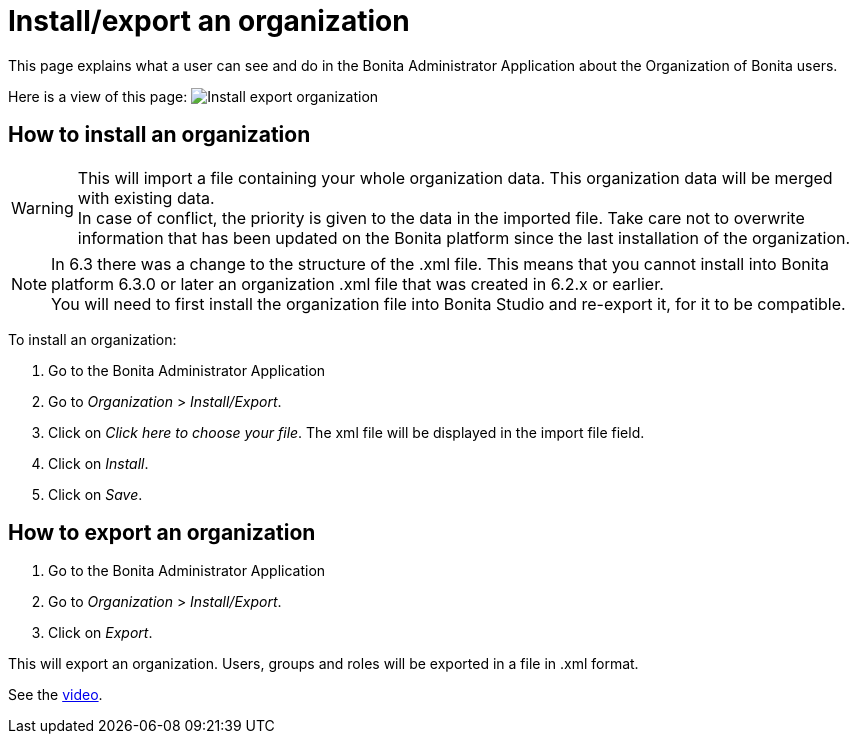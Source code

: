 = Install/export an organization
:description: This page explains what a user can see and do in the Bonita Administrator Application about the Organization of Bonita users.

{description}

Here is a view of this page:
image:images/UI2021.1/install-export.png[Install export organization]
// {.img-responsive}

== How to install an organization

[WARNING]
====

This will import a file containing your whole organization data. This organization data will be merged with existing data. +
In case of conflict, the priority is given to the data in the imported file. Take care not to overwrite information that has been updated on the Bonita platform since the last installation of the organization.
====

[NOTE]
====

In 6.3 there was a change to the structure of the .xml file. This means that you cannot install into Bonita platform 6.3.0 or later an organization .xml file that was created in 6.2.x or earlier. +
You will need to first install the organization file into Bonita Studio and re-export it, for it to be compatible.
====

To install an organization:

. Go to the Bonita Administrator Application
. Go to _Organization_ > _Install/Export_.
. Click on _Click here to choose your file_. The xml file will be displayed in the import file field.
. Click on _Install_.
. Click on _Save_.

== How to export an organization

. Go to the Bonita Administrator Application
. Go to _Organization_ > _Install/Export_.
. Click on _Export_.

This will export an organization. Users, groups and roles will be exported in a file in .xml format.

See the link:images/videos-6_0/import_an_organization_into_bonita_applications.mp4[video].
